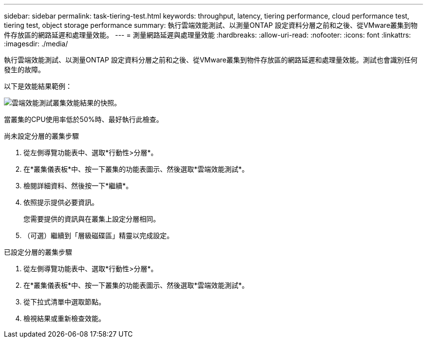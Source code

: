 ---
sidebar: sidebar 
permalink: task-tiering-test.html 
keywords: throughput, latency, tiering performance, cloud performance test, tiering test, object storage performance 
summary: 執行雲端效能測試、以測量ONTAP 設定資料分層之前和之後、從VMware叢集到物件存放區的網路延遲和處理量效能。 
---
= 測量網路延遲與處理量效能
:hardbreaks:
:allow-uri-read: 
:nofooter: 
:icons: font
:linkattrs: 
:imagesdir: ./media/


[role="lead"]
執行雲端效能測試、以測量ONTAP 設定資料分層之前和之後、從VMware叢集到物件存放區的網路延遲和處理量效能。測試也會識別任何發生的故障。

以下是效能結果範例：

image:screenshot_cloud_performance_test.gif["雲端效能測試叢集效能結果的快照。"]

當叢集的CPU使用率低於50%時、最好執行此檢查。

.尚未設定分層的叢集步驟
. 從左側導覽功能表中、選取*行動性>分層*。
. 在*叢集儀表板*中、按一下叢集的功能表圖示、然後選取*雲端效能測試*。
. 檢閱詳細資料、然後按一下*繼續*。
. 依照提示提供必要資訊。
+
您需要提供的資訊與在叢集上設定分層相同。

. （可選）繼續到「層級磁碟區」精靈以完成設定。


.已設定分層的叢集步驟
. 從左側導覽功能表中、選取*行動性>分層*。
. 在*叢集儀表板*中、按一下叢集的功能表圖示、然後選取*雲端效能測試*。
. 從下拉式清單中選取節點。
. 檢視結果或重新檢查效能。

